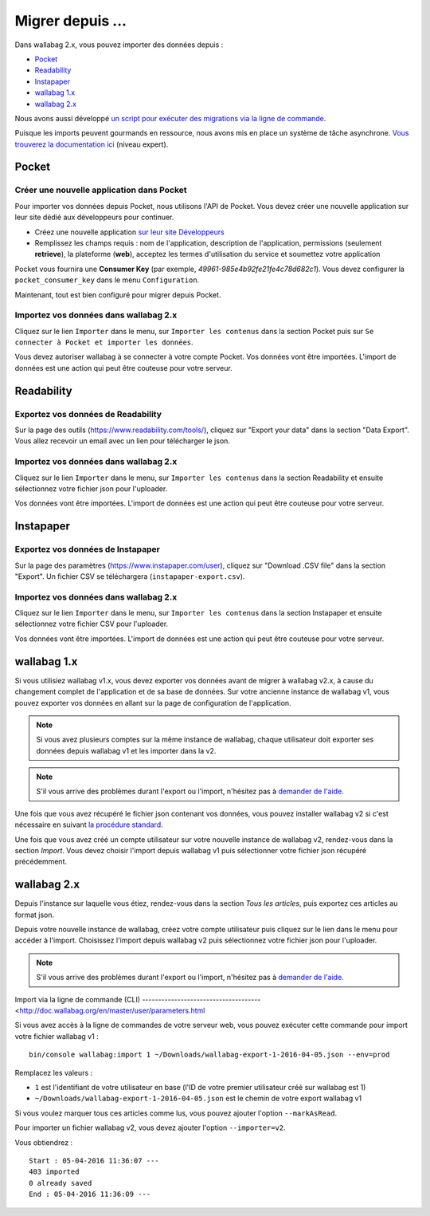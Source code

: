 Migrer depuis ...
=================

Dans wallabag 2.x, vous pouvez importer des données depuis : 

- `Pocket <#id1>`_ 
- `Readability <#id2>`_ 
- `Instapaper <#id4>`_ 
- `wallabag 1.x <#id6>`_ 
- `wallabag 2.x <#id7>`_ 

Nous avons aussi développé `un script pour exécuter des migrations via la ligne de commande <#import-via-la-ligne-de-commande-cli>`_.

Puisque les imports peuvent gourmands en ressource, nous avons mis en place un système de tâche asynchrone. `Vous trouverez la documentation ici <http://doc.wallabag.org/fr/master/developer/asynchronous.html>`_ (niveau expert).

Pocket
------

Créer une nouvelle application dans Pocket
~~~~~~~~~~~~~~~~~~~~~~~~~~~~~~~~~~~~~~~~~~

Pour importer vos données depuis Pocket, nous utilisons l'API de Pocket.
Vous devez créer une nouvelle application sur leur site dédié aux développeurs pour continuer.

* Créez une nouvelle application `sur leur site Développeurs <https://getpocket.com/developer/apps/new>`_
* Remplissez les champs requis : nom de l'application, description de l'application,
  permissions (seulement **retrieve**), la plateforme (**web**), acceptez les
  termes d'utilisation du service et soumettez votre application

Pocket vous fournira une **Consumer Key** (par exemple, `49961-985e4b92fe21fe4c78d682c1`).
Vous devez configurer la ``pocket_consumer_key`` dans le menu ``Configuration``.

Maintenant, tout est bien configuré pour migrer depuis Pocket.

Importez vos données dans wallabag 2.x
~~~~~~~~~~~~~~~~~~~~~~~~~~~~~~~~~~~~~~

Cliquez sur le lien ``Importer`` dans le menu, sur  ``Importer les contenus`` dans
la section Pocket puis sur ``Se connecter à Pocket et importer les données``.

Vous devez autoriser wallabag à se connecter à votre compte Pocket.
Vos données vont être importées. L'import de données est une action qui peut être couteuse
pour votre serveur.

Readability
-----------

Exportez vos données de Readability
~~~~~~~~~~~~~~~~~~~~~~~~~~~~~~~~~~~

Sur la page des outils (`https://www.readability.com/tools/ <https://www.readability.com/tools/>`_), cliquez sur "Export your data" dans la section "Data Export". Vous allez recevoir un email avec un lien pour télécharger le json.

Importez vos données dans wallabag 2.x
~~~~~~~~~~~~~~~~~~~~~~~~~~~~~~~~~~~~~~

Cliquez sur le lien ``Importer`` dans le menu, sur  ``Importer les contenus`` dans
la section Readability et ensuite sélectionnez votre fichier json pour l'uploader.

Vos données vont être importées. L'import de données est une action qui peut être couteuse pour votre serveur.

Instapaper
----------

Exportez vos données de Instapaper
~~~~~~~~~~~~~~~~~~~~~~~~~~~~~~~~~~~

Sur la page des paramètres (`https://www.instapaper.com/user <https://www.instapaper.com/user>`_), cliquez sur "Download .CSV file" dans la section "Export". Un fichier CSV se téléchargera (``instapaper-export.csv``).

Importez vos données dans wallabag 2.x
~~~~~~~~~~~~~~~~~~~~~~~~~~~~~~~~~~~~~~

Cliquez sur le lien ``Importer`` dans le menu, sur  ``Importer les contenus`` dans
la section Instapaper et ensuite sélectionnez votre fichier CSV pour l'uploader.

Vos données vont être importées. L'import de données est une action qui peut être couteuse pour votre serveur.

wallabag 1.x
------------

Si vous utilisiez wallabag v1.x, vous devez exporter vos données avant de migrer à wallabag v2.x, à cause du changement complet de l'application et de sa base de données. Sur votre ancienne instance de wallabag v1, vous pouvez exporter vos données en allant sur la page de configuration de l'application.

.. image:: ../../img/user/export_v1.png
   :alt: Export depuis wallabag v1
   :align: center

.. note::
    Si vous avez plusieurs comptes sur la même instance de wallabag, chaque utilisateur doit exporter ses données depuis wallabag v1 et les importer dans la v2.

.. note::
    S'il vous arrive des problèmes durant l'export ou l'import, n'hésitez pas à `demander de l'aide <https://www.wallabag.org/pages/support.html>`_.

Une fois que vous avez récupéré le fichier json contenant vos données, vous pouvez installer wallabag v2 si c'est nécessaire en suivant `la procédure standard <http://doc.wallabag.org/fr/master/user/installation.html>`_.

Une fois que vous avez créé un compte utilisateur sur votre nouvelle instance de wallabag v2, rendez-vous dans la section `Import`. Vous devez choisir l'import depuis wallabag v1 puis sélectionner votre fichier json récupéré précédemment.

.. image:: ../../img/user/import_wallabagv1.png
   :alt: Import depuis wallabag v1
   :align: center

wallabag 2.x
------------

Depuis l'instance sur laquelle vous étiez, rendez-vous dans la section `Tous les articles`, puis exportez ces articles au format json.

.. image:: ../../img/user/export_v2.png
   :alt: Export depuis wallabag v2
   :align: center

Depuis votre nouvelle instance de wallabag, créez votre compte utilisateur puis cliquez sur le lien dans le menu pour accéder à l'import. Choisissez l'import depuis wallabag v2 puis sélectionnez votre fichier json pour l'uploader.

.. note::
    S'il vous arrive des problèmes durant l'export ou l'import, n'hésitez pas à `demander de l'aide <https://www.wallabag.org/pages/support.html>`_.

Import via la ligne de commande (CLI)
-------------------------------------<http://doc.wallabag.org/en/master/user/parameters.html

Si vous avez accès à la ligne de commandes de votre serveur web, vous pouvez exécuter cette commande pour import votre fichier wallabag v1 :

::

    bin/console wallabag:import 1 ~/Downloads/wallabag-export-1-2016-04-05.json --env=prod

Remplacez les valeurs :

* ``1`` est l'identifiant de votre utilisateur en base (l'ID de votre premier utilisateur créé sur wallabag est 1)
* ``~/Downloads/wallabag-export-1-2016-04-05.json`` est le chemin de votre export wallabag v1

Si vous voulez marquer tous ces articles comme lus, vous pouvez ajouter l'option ``--markAsRead``.

Pour importer un fichier wallabag v2, vous devez ajouter l'option ``--importer=v2``.

Vous obtiendrez :

::

    Start : 05-04-2016 11:36:07 ---
    403 imported
    0 already saved
    End : 05-04-2016 11:36:09 ---